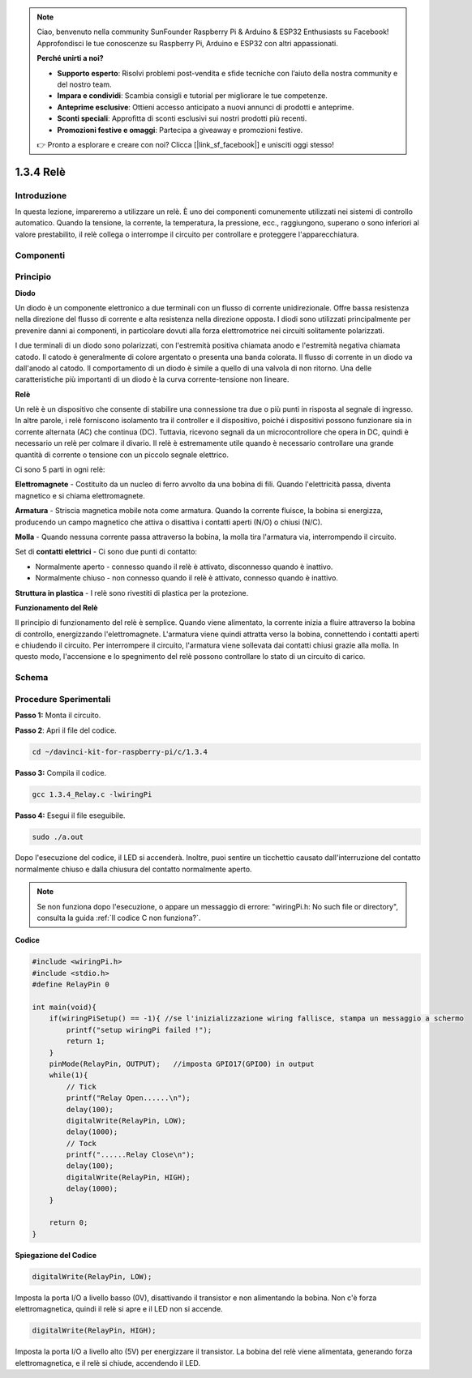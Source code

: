 .. note::

    Ciao, benvenuto nella community SunFounder Raspberry Pi & Arduino & ESP32 Enthusiasts su Facebook! Approfondisci le tue conoscenze su Raspberry Pi, Arduino e ESP32 con altri appassionati.

    **Perché unirti a noi?**

    - **Supporto esperto**: Risolvi problemi post-vendita e sfide tecniche con l’aiuto della nostra community e del nostro team.
    - **Impara e condividi**: Scambia consigli e tutorial per migliorare le tue competenze.
    - **Anteprime esclusive**: Ottieni accesso anticipato a nuovi annunci di prodotti e anteprime.
    - **Sconti speciali**: Approfitta di sconti esclusivi sui nostri prodotti più recenti.
    - **Promozioni festive e omaggi**: Partecipa a giveaway e promozioni festive.

    👉 Pronto a esplorare e creare con noi? Clicca [|link_sf_facebook|] e unisciti oggi stesso!

1.3.4 Relè
=============

Introduzione
--------------

In questa lezione, impareremo a utilizzare un relè. È uno dei componenti 
comunemente utilizzati nei sistemi di controllo automatico. Quando la 
tensione, la corrente, la temperatura, la pressione, ecc., raggiungono, 
superano o sono inferiori al valore prestabilito, il relè collega o interrompe 
il circuito per controllare e proteggere l'apparecchiatura.

Componenti
-------------

.. image:: img/list_1.3.4.png

Principio
-------------

**Diodo**

Un diodo è un componente elettronico a due terminali con un flusso di 
corrente unidirezionale. Offre bassa resistenza nella direzione del 
flusso di corrente e alta resistenza nella direzione opposta. I diodi 
sono utilizzati principalmente per prevenire danni ai componenti, in 
particolare dovuti alla forza elettromotrice nei circuiti solitamente polarizzati.

.. image:: img/image344.png

I due terminali di un diodo sono polarizzati, con l'estremità positiva 
chiamata anodo e l'estremità negativa chiamata catodo. Il catodo è 
generalmente di colore argentato o presenta una banda colorata. Il flusso 
di corrente in un diodo va dall'anodo al catodo. Il comportamento di un 
diodo è simile a quello di una valvola di non ritorno. Una delle 
caratteristiche più importanti di un diodo è la curva corrente-tensione 
non lineare.

**Relè**

Un relè è un dispositivo che consente di stabilire una connessione tra due o 
più punti in risposta al segnale di ingresso. In altre parole, i relè forniscono 
isolamento tra il controller e il dispositivo, poiché i dispositivi possono 
funzionare sia in corrente alternata (AC) che continua (DC). Tuttavia, ricevono 
segnali da un microcontrollore che opera in DC, quindi è necessario un relè per 
colmare il divario. Il relè è estremamente utile quando è necessario controllare 
una grande quantità di corrente o tensione con un piccolo segnale elettrico.

Ci sono 5 parti in ogni relè:

**Elettromagnete** - Costituito da un nucleo di ferro avvolto da una bobina di 
fili. Quando l'elettricità passa, diventa magnetico e si chiama elettromagnete.

**Armatura** - Striscia magnetica mobile nota come armatura. Quando la corrente 
fluisce, la bobina si energizza, producendo un campo magnetico che attiva o 
disattiva i contatti aperti (N/O) o chiusi (N/C).

**Molla** - Quando nessuna corrente passa attraverso la bobina, la molla tira 
l'armatura via, interrompendo il circuito.

Set di **contatti elettrici** - Ci sono due punti di contatto:

-  Normalmente aperto - connesso quando il relè è attivato, disconnesso quando è inattivo.
-  Normalmente chiuso - non connesso quando il relè è attivato, connesso quando è inattivo.

**Struttura in plastica** - I relè sono rivestiti di plastica per la protezione.

**Funzionamento del Relè**

Il principio di funzionamento del relè è semplice. Quando viene alimentato, la 
corrente inizia a fluire attraverso la bobina di controllo, energizzando 
l'elettromagnete. L'armatura viene quindi attratta verso la bobina, connettendo 
i contatti aperti e chiudendo il circuito. Per interrompere il circuito, l'armatura 
viene sollevata dai contatti chiusi grazie alla molla. In questo modo, l'accensione 
e lo spegnimento del relè possono controllare lo stato di un circuito di carico.

.. image:: img/image142.jpeg

Schema
---------

.. image:: img/image345.png


Procedure Sperimentali
------------------------

**Passo 1:** Monta il circuito.

.. image:: img/image144.png
    :width: 800

**Passo 2**: Apri il file del codice.

.. raw:: html

   <run></run>

.. code-block::

    cd ~/davinci-kit-for-raspberry-pi/c/1.3.4

**Passo 3:** Compila il codice.

.. raw:: html

   <run></run>

.. code-block::

    gcc 1.3.4_Relay.c -lwiringPi

**Passo 4:** Esegui il file eseguibile.

.. raw:: html

   <run></run>

.. code-block::

    sudo ./a.out

Dopo l'esecuzione del codice, il LED si accenderà. Inoltre, puoi sentire 
un ticchettio causato dall'interruzione del contatto normalmente chiuso 
e dalla chiusura del contatto normalmente aperto.

.. note::

    Se non funziona dopo l'esecuzione, o appare un messaggio di errore: \"wiringPi.h: No such file or directory", consulta la guida :ref:`Il codice C non funziona?`.

**Codice**

.. code-block:: c

    #include <wiringPi.h>
    #include <stdio.h>
    #define RelayPin 0

    int main(void){
        if(wiringPiSetup() == -1){ //se l'inizializzazione wiring fallisce, stampa un messaggio a schermo
            printf("setup wiringPi failed !");
            return 1;
        }
        pinMode(RelayPin, OUTPUT);   //imposta GPIO17(GPIO0) in output
        while(1){
            // Tick
            printf("Relay Open......\n");
            delay(100);
            digitalWrite(RelayPin, LOW);
            delay(1000);
            // Tock
            printf("......Relay Close\n");
            delay(100);
            digitalWrite(RelayPin, HIGH);
            delay(1000);
        }

        return 0;
    }

**Spiegazione del Codice**

.. code-block:: c

    digitalWrite(RelayPin, LOW);

Imposta la porta I/O a livello basso (0V), disattivando il transistor e non 
alimentando la bobina. Non c'è forza elettromagnetica, quindi il relè si apre 
e il LED non si accende.

.. code-block:: c

    digitalWrite(RelayPin, HIGH);

Imposta la porta I/O a livello alto (5V) per energizzare il transistor. 
La bobina del relè viene alimentata, generando forza elettromagnetica, e 
il relè si chiude, accendendo il LED.
